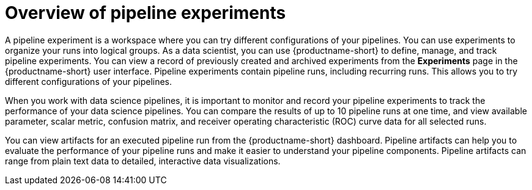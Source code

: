 :_module-type: CONCEPT

[id='overview-of-pipeline-experiments_{context}']
= Overview of pipeline experiments

[role='_abstract']
A pipeline experiment is a workspace where you can try different configurations of your pipelines. You can use experiments to organize your runs into logical groups. As a data scientist, you can use {productname-short} to define, manage, and track pipeline experiments. You can view a record of previously created and archived experiments from the *Experiments* page in the {productname-short} user interface. Pipeline experiments contain pipeline runs, including recurring runs. This allows you to try different configurations of your pipelines. 

When you work with data science pipelines, it is important to monitor and record your pipeline experiments to track the performance of your data science pipelines. You can compare the results of up to 10 pipeline runs at one time, and view available parameter, scalar metric, confusion matrix, and receiver operating characteristic (ROC) curve data for all selected runs.
  
You can view artifacts for an executed pipeline run from the {productname-short} dashboard. Pipeline artifacts can help you to evaluate the performance of your pipeline runs and make it easier to understand your pipeline components. Pipeline artifacts can range from plain text data to detailed, interactive data visualizations.  

//[role="_additional-resources"]
//.Additional resources
//*
